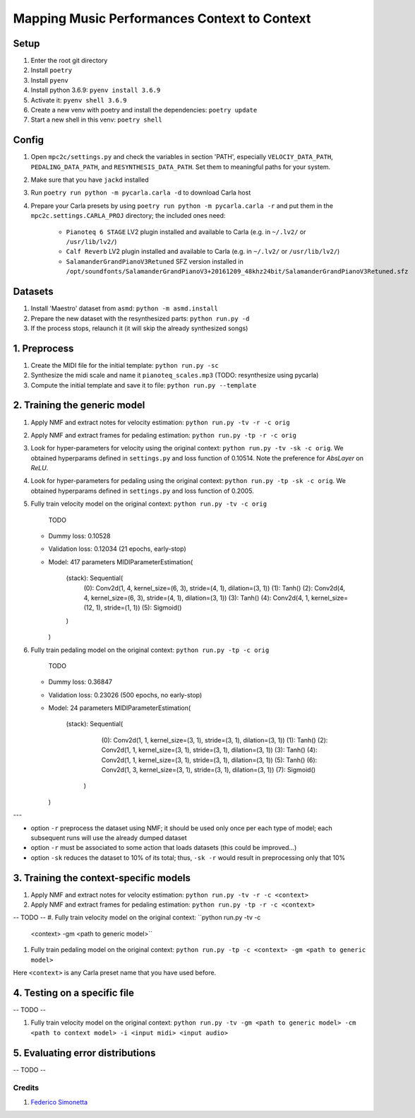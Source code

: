 =============================================
Mapping Music Performances Context to Context
=============================================

Setup
-----

#. Enter the root git directory
#. Install ``poetry``
#. Install ``pyenv``
#. Install python 3.6.9: ``pyenv install 3.6.9``
#. Activate it: ``pyenv shell 3.6.9``
#. Create a new venv with poetry and install the dependencies: ``poetry update``
#. Start a new shell in this venv: ``poetry shell``

Config
------

#. Open ``mpc2c/settings.py`` and check the variables in section 'PATH',
   especially ``VELOCIY_DATA_PATH``, ``PEDALING_DATA_PATH``, and
   ``RESYNTHESIS_DATA_PATH``. Set them to meaningful paths for your system.
#. Make sure that you have ``jackd`` installed
#. Run ``poetry run python -m pycarla.carla -d`` to download Carla host
#. Prepare your Carla presets by using ``poetry run python -m pycarla.carla
   -r`` and put them in the ``mpc2c.settings.CARLA_PROJ`` directory; the
   included ones need:

    * ``Pianoteq 6 STAGE`` LV2 plugin installed and available to Carla (e.g. in ``~/.lv2/`` or ``/usr/lib/lv2/``)
    * ``Calf Reverb`` LV2 plugin installed and available to Carla (e.g. in ``~/.lv2/`` or ``/usr/lib/lv2/``)
    * ``SalamanderGrandPianoV3Retuned`` SFZ version installed in
      ``/opt/soundfonts/SalamanderGrandPianoV3+20161209_48khz24bit/SalamanderGrandPianoV3Retuned.sfz``


Datasets
--------

#. Install 'Maestro' dataset from ``asmd``: ``python -m asmd.install``
#. Prepare the new dataset with the resynthesized parts: ``python run.py -d``
#. If the process stops, relaunch it (it will skip the already synthesized songs)

1. Preprocess
-------------

#. Create the MIDI file for the initial template: ``python run.py -sc``
#. Synthesize the midi scale and name it ``pianoteq_scales.mp3`` (TODO: resynthesize using pycarla)
#. Compute the initial template and save it to file: ``python run.py --template``

2. Training the generic model
-----------------------------

#. Apply NMF and extract notes for velocity estimation: ``python run.py -tv -r -c orig``
#. Apply NMF and extract frames for pedaling estimation: ``python run.py -tp -r -c orig``
#. Look for hyper-parameters for velocity using the original context: ``python
   run.py -tv -sk -c orig``. We obtained hyperparams defined in ``settings.py``
   and loss function of 0.10514. Note the preference for `AbsLayer` on `ReLU`.
#. Look for hyper-parameters for pedaling using the original context: ``python
   run.py -tp -sk -c orig``. We obtained hyperparams defined in ``settings.py``
   and loss function of 0.2005.
#. Fully train velocity model on the original context: ``python run.py -tv -c orig``

    TODO
   * Dummy loss: 0.10528
   * Validation loss: 0.12034 (21 epochs, early-stop)
   * Model: 417 parameters
     MIDIParameterEstimation(
       (stack): Sequential(
         (0): Conv2d(1, 4, kernel_size=(6, 3), stride=(4, 1), dilation=(3, 1))
         (1): Tanh()
         (2): Conv2d(4, 4, kernel_size=(6, 3), stride=(4, 1), dilation=(3, 1))
         (3): Tanh()
         (4): Conv2d(4, 1, kernel_size=(12, 1), stride=(1, 1))
         (5): Sigmoid()
       )
     )

#. Fully train pedaling model on the original context: ``python run.py -tp -c orig``

    TODO
   * Dummy loss: 0.36847
   * Validation loss: 0.23026 (500 epochs, no early-stop)
   * Model: 24 parameters
     MIDIParameterEstimation(
        (stack): Sequential(
          (0): Conv2d(1, 1, kernel_size=(3, 1), stride=(3, 1), dilation=(3, 1))
          (1): Tanh()
          (2): Conv2d(1, 1, kernel_size=(3, 1), stride=(3, 1), dilation=(3, 1))
          (3): Tanh()
          (4): Conv2d(1, 1, kernel_size=(3, 1), stride=(3, 1), dilation=(3, 1))
          (5): Tanh()
          (6): Conv2d(1, 3, kernel_size=(3, 1), stride=(3, 1), dilation=(3, 1))
          (7): Sigmoid()
         )
     )

---

* option ``-r`` preprocess the dataset using NMF; it should be used only once
  per each type of model; each subsequent runs will use the already dumped
  dataset
* option ``-r`` must be associated to some action that loads datasets (this
  could be improved...)
* option ``-sk`` reduces the dataset to 10% of its total; thus, ``-sk -r``
  would result in preprocessing only that 10%


3. Training the context-specific models
---------------------------------------

#. Apply NMF and extract notes for velocity estimation: ``python run.py -tv -r -c <context>``
#. Apply NMF and extract frames for pedaling estimation: ``python run.py -tp -r -c <context>``

-- TODO --
#. Fully train velocity model on the original context: ``python run.py -tv -c
   <context> -gm <path to generic model>``
#. Fully train pedaling model on the original context: ``python run.py -tp -c
   <context> -gm <path to generic model>``

Here ``<context>`` is any Carla preset name that you have used before.

4. Testing on a specific file
-----------------------------

-- TODO --

#. Fully train velocity model on the original context: ``python run.py -tv -gm <path to generic model> -cm <path to context model> -i <input midi> <input audio>``

5. Evaluating error distributions
---------------------------------

-- TODO --

Credits
=======

#. `Federico Simonetta <https://federicosimonetta.eu.org>`_
